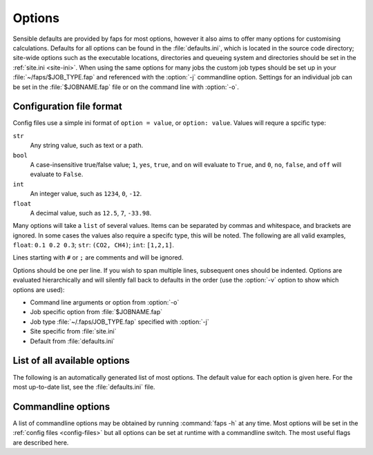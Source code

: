 =======
Options
=======

.. program:: faps


Sensible defaults are provided by faps for most options, however it also aims to
offer many options for customising calculations. Defaults for all options can be
found in the :file:`defaults.ini`, which is located in the source code
directory; site-wide options such as the executable locations, directories and
queueing system and directories should be set in the :ref:`site.ini <site-ini>`.
When using the same options for many jobs the custom job types should be set up
in your :file:`~/faps/$JOB_TYPE.fap` and referenced with the
:option:`-j` commandline option. Settings for an individual job can be
set in the :file:`$JOBNAME.fap` file or on the command line with :option:`-o`.

.. _config-files:

-------------------------
Configuration file format
-------------------------

Config files use a simple ini format of ``option = value``, or ``option:
value``. Values will requre a spcific type:

``str``
  Any string value, such as text or a path.

``bool``
  A case-insensitive true/false value; ``1``, ``yes``, ``true``, and ``on``
  will evaluate to ``True``, and ``0``, ``no``, ``false``, and ``off``
  will evaluate to ``False``.

``int``
  An integer value, such as ``1234``, ``0``, ``-12``.

``float``
  A decimal value, such as ``12.5``, ``7``, ``-33.98``.

Many options will take a ``list`` of several values. Items can be separated by
commas and whitespace, and brackets are ignored. In some cases the values
also require a specifc type, this will be noted. The following are all valid
examples, ``float``: ``0.1 0.2 0.3``; ``str``: ``(CO2, CH4)``; ``int``:
``[1,2,1]``.

Lines starting with ``#`` or ``;`` are comments and will be ignored.

Options should be one per line. If you wish to span multiple lines, subsequent
ones should be indented. Options are evaluated hierarchically and will silently
fall back to defaults in the order (use the :option:`-v` option to show which
options are used):

* Command line arguments or option from :option:`-o`
* Job specific option from :file:`$JOBNAME.fap`
* Job type :file:`~/.faps/JOB_TYPE.fap` specified with :option:`-j`
* Site specific from :file:`site.ini`
* Default from :file:`defaults.ini`


-----------------------------
List of all available options
-----------------------------


The following is an automatically generated list of most options. The default
value for each option is given here. For the most up-to-date list, see the
:file:`defaults.ini` file.


.. envvar:: absl_compress_files

  Default: CONFIG \*/CONFIG REVCON \*/REVCON

  yes, on, 1 and False, no, off, 0
  Files to keep and compress after a successful fastmc job [str, list]

.. envvar:: absl_delete_files

  Default: REVIVE \*/REVIVE \*/\*.out \*.out

  Files to delete after a successful absl job [str, list]

.. envvar:: absl_exe

  Default: ./absl_faps

  Helper script name for absl job parts. faps will generate this script
  first so don't change the name unless you know what you are doing.
  see dl_poly_exe for the executables [str]

.. envvar:: charge_method

  Default: repeat

  Method for calculating charge. [str] {repeat, gulp, egulp}

.. envvar:: dedicated_queue

  Default:

  Use a a specific queue when submitting jobs. Leave blank for none [str]
  e.g. NRAP12345 on sharcnet...

.. envvar:: default_cell

  Default: (10.0, 10.0, 10.0, 90, 90, 90)

  Cell parameters in A to use only when they are not specified in the
  input structure (e.g. for .xyz). Use either (a, b, c, alpha, beta, gamma) or
  ax, ay, az,
  bx, by, bz,
  cx, cy, cz
  notation. [float, list]

.. envvar:: dft_code

  Default: vasp

  Method to use for dft and/or optimization step. [str] {vasp, siesta}

.. envvar:: dispersion

  Default: True

  Turn on empirical dispersion corrections in dft codes that
  support it. [bool]

.. envvar:: dl_poly_exe

  Default: DLPOLY.X

  Location of DL_POLY executable. [str]

.. envvar:: egulp_exe

  Default: egulppot

  Location of Eugene's QEq code. [str]

.. envvar:: egulp_grid

  Default: False

  Use egulp to generate a gridded potential. [bool]

.. envvar:: egulp_grid_parameters

  Default: 1 none 0.25 0.25 0.25 1.0 2.0 0 3.0

  Exact line to use verbatim for the egulp gridding input. [str]

.. envvar:: egulp_potential

  Default: False

  Calculate the egulp potential and save the cube file. [bool]

.. envvar:: egulp_potential_difference

  Default: False

  Calculate the egulp potential difference. [str]

.. envvar:: egulp_typed_atoms

  Default: False

  Identify Sulphonic acid and nitro oxygen as separate types in egulp. [bool]

.. envvar:: equation_of_state

  Default: ideal

  Equation of state to use to calculate the gas fugacities from the pressures.
  [str] {ideal, peng-robinson}

.. envvar:: esp_resolution

  Default: 0.1

  Target resolution of the esp grid (A). [float]

.. envvar:: esp_src

  Default: vasp

  Source for the ESP. This will usually be the same as the dft_code,
  but not always. [str] {vasp, siesta}

.. envvar:: fastmc_compress_files

  Default: \*.cube

  files to keep and compress after a successful fastmc job [str, list]

.. envvar:: fastmc_delete_files

  Default:

  files to delete after a successful fastmc job [str, list]

.. envvar:: fastmc_exe

  Default: fastmc

  Location of fastmc executable, must be the full path or be in the
  user's $PATH. [str]

.. envvar:: fastmc_keep_unfolded_cubes

  Default: False

  Should the original cube files be kept after folding (or deleted)? [bool]

.. envvar:: fastmc_ncpu

  Default: 1

  Number of CPUs to run fastmc on. Make sure that you use the
  correct fastmc_exe for parallel runs. [int]

.. envvar:: ff_opt_code

  Default: gulp

  Method to use to do force field optimisations. [str]

.. envvar:: find_maxima

  Default: True

  Calculate the location of the guests from the probability cube [bool]

.. envvar:: fold

  Default: True

  Fold probability cube into the unit cell [bool]

.. envvar:: grompp_exe

  Default: grompp_d

  Gromacs preprocessor executable, usually grompp or grompp_d for double
  precision calculations (preferred) [str]

.. envvar:: gromacs_compress_files

  Default: \*.itp \*md.log\* traject\*.gro

  files to keep and compress after a successful GROMACS job. [str, list]

.. envvar:: gromacs_delete_files

  Default: \*topol.tpr\* g.log \*traj.trr\* \*confout.gro\* \*ener.edr\* \*mdout.mdp\* state.cpt

  Files to delete after a successful GROMACS job. [str, list]

.. envvar:: gromacs_exe

  Default: ./gromacs_faps

  Helper script name for gromacs job parts. faps will generate this script
  first so don't change the name unless you know what you are doing.
  see mdrun_exe and grompp_exe for the executables [str]

.. envvar:: gromacs_verbose

  Default: False

  Make gromacs produce more output like trajectories and energies. Check
  that the files to keep are in gromacs_delete_files. [bool]

.. envvar:: guests

  Default: CO2

  Guest(s) to use in GCMC. [str, list] {see guests.lib}

.. envvar:: gulp_terse

  Default: False

  Reduce the standard output of GULP to a minimum with no movie files [bool]

.. envvar:: gulp_exe

  Default: gulp

  Location of GULP exe. [str]

.. envvar:: import

  Default: False

  Try to read in data from a previous calculation. [bool]

.. envvar:: infer_types_from_bonds

  Default: True

  If bonding information is found, but atoms are not typed for force field
  using _atom_type_description, then use openbabel to derive UFF types.

.. envvar:: initial_structure_format

  Default: cif

  Filetype for input structure file. [str] {pdb, cif, vasp, xyz}

.. envvar:: interactive

  Default: False

  Enable interactive interface. [bool]

.. envvar:: kpoints

  Default: (1, 1, 1)

  Kpoint grid size for dft calculations. Ensure that gamma-point only
  exe is not used for >1 kpoint. [(int, int, int)]

.. envvar:: mc_code

  Default: fastmc

  Method to use for Monte Carlo calculations. [str] {fastmc}

.. envvar:: mc_cutoff

  Default: 12.5

  Potential cutoff in A to use in GCMC. This will also be used to
  determine the minimum supercell size. [float]

.. envvar:: mc_eq_steps

  Default: 1000000

  GCMC equilibration steps. Use negative values for cycles. [int]

.. envvar:: mc_history_freq

  Default: 0

  How often to write the fastmc history. [int]

.. envvar:: mc_jobcontrol

  Default: False

  Add the 'jobcontrol' directive with fastmc so that GCMC must be
  stopped manually. [bool]

.. envvar:: mc_numguests_freq

  Default: 1000

  How often to write the fastmc numguests.out file. [int]

.. envvar:: mc_pressure

  Default: 0.15

  GCMC pressure(s) (bar). For multiple pressure points and guests use
  nested lists ((g1p1, g2p1, ...), (g1p2, g2p2, ...), ...), these are
  all run at every temperature to generate isotherms. [float, list]

.. envvar:: mc_probability_plot

  Default: False

  Turn on probability plots in GCMC. [bool]

.. envvar:: mc_probability_plot_spacing

  Default: 0.1

  Distance between grid points (resolution) in A for GCMC
  probability plot. [float]

.. envvar:: mc_prod_steps

  Default: 10000000

  GCMC production steps. Use negative values for cycles. [int]

.. envvar:: mc_state_points

  Default:

  Individual state points to run gcmc simulations; not combined with
  temperature/pressure isotherms. Specify points (bar/Kelvin) as:
  (T1, (g1p1, g2p1, ...)), (T2, (g1p2, g2p2, ...), ... [float, list]

.. envvar:: mc_supercell

  Default: (1, 1, 1)

  Minimum supercell to use for GCMC. These values will only be used
  if the individual dimenstions are larger than the supercell calculated
  from the cutoff. [(int, int, int)]

.. envvar:: mc_temperature

  Default: 298

  Temperature(s) to use in GCMC (Kelvin) combined with pressures to
  collect isotherms. [float, list]

.. envvar:: mc_zero_charges

  Default: False

  Do not use charges in the GCMC even if they have been calculated. [bool]

.. envvar:: mdrun_exe

  Default: mdrun_d

  Gromacs main executable, usually mdrun or mdrun_d for double precision
  calculations (preferred) [str]

.. envvar:: no_absl

  Default: False

  Do not postprocess with absl. [bool]

.. envvar:: no_charges

  Default: False

  Skip the charge calculation step; If charges are not set in the
  input file or by other means they will all be zero. [bool]

.. envvar:: no_dft

  Default: False

  Skip the dft/optimization step; structure is not dft optimized and charge
  calculation may fail if it depends on the esp from this step. [bool]

.. envvar:: no_force_field_opt

  Default: True

  Do not pre-optimise with a force field. Ususally requires topology
  defined in the input file. [bool]

.. envvar:: no_gcmc

  Default: False

  Skip the gcmc step. [bool]

.. envvar:: no_properties

  Default: False

  Skip the property calculations. [bool]

.. envvar:: no_submit

  Default: False

  Do not submit jobs; just create input files. [bool]

.. envvar:: optim_h

  Default: True

  Optimize positions of hydrogens in dft/optimization step. [bool]

.. envvar:: optim_all

  Default: False

  Optimize all atom positions in dft/optimization step. [bool]

.. envvar:: optim_cell

  Default: False

  Optimize cell vectors in dft/optimization step. [bool]

.. envvar:: order_atom_types

  Default: False

  Force re-ordering of atoms when reading files as in pre-1.4 versions of
  faps. Setting to a True will always force legacy atom ordering for
  compatibility with old simulations. False will prevent re-ordering unless
  it is needed (e.g. vasp fails with too many blocks) [bool]

.. envvar:: plain

  Default: False

  Do not colourise output. Ignored here; use commandline. [bool]

.. envvar:: platon_pxrd

  Default: True

  Use PLATON to calculate the PXRD pattern. [bool]

.. envvar:: platon_exe

  Default: platon

  location of the PLATON executable. [str]

.. envvar:: potcar_dir

  Default: vasp_pseudopotentials/

  Location of VASP POTCARs; each element in a folder. [str]

.. envvar:: psf_dir

  Default: siesta_pseuodpotentials/

  Location of siesta psf pseudopotentials. [str]

.. envvar:: qeq_fit

  Default: False

  Fit charge equilibration parameters to calculated charges. [bool]

.. envvar:: qeq_parameters

  Default:

  custom parameter sets for QEq as (atom, electronegativity, 0.5\*hardness)
  [(int/str, float, float), list]

.. envvar:: queue

  Default: wooki

  Queuing system to use. [str] {wooki, sharcnet}

.. envvar:: quiet

  Default: False

  Only output errors. This will be ignored here; set on commandline. [bool]

.. envvar:: repeat_compress_files

  Default: \*.cube

  files to keep and compress after a successful REPEAT job. [str, list]

.. envvar:: repeat_delete_files

  Default: ESP_real_coul.dat fort.30 fort.40 REPEAT_param.inp

  files to delete after a successful REPEAT job. [str, list]

.. envvar:: repeat_exe

  Default: repeat.x

  Location of REPEAT executable. [str]

.. envvar:: repeat_ncpu

  Default: 1

  Cpus to use for REPEAT calculation. Ensure that repeat_exe points to a
  parallel version if using more than one CPU. [int]

.. envvar:: run_all

  Default: True

  Run all the steps without stopping. [bool]

.. envvar:: serial_memory

  Default: 2.5

  Maximum memory that can be used for serial calculations (GB).
  If using serial repeat this can restrict the resolution of the ESP. [float]

.. envvar:: siesta_accuracy

  Default: med

  General acucracy setting for siesta calcualtions. [str] {low, med, high}

.. envvar:: siesta_compress_files

  Default:

  Files to keep and compress after a successful SIESTA job. [str, list]

.. envvar:: siesta_delete_files

  Default: \*.ion \*.xml INPUT_TMP\* \*.DM

  Files to delete after a successful SIESTA job. [str, list]

.. envvar:: siesta_exe

  Default: siesta

  Location of siesta executable. [str]

.. envvar:: siesta_ncpu

  Default: 1

  Number of CPUs to use for siesta. [str]

.. envvar:: siesta_to_cube

  Default: siesta2repeat

  Command to convert siesta ESP to .cube file. [str]

.. envvar:: silent

  Default: False

  Only emit critical messages. Ignored here; use commandline. [bool]

.. envvar:: spin

  Default: False

  Turn on spin polarization in dft. [bool]

.. envvar:: surface_area_probe

  Default:

  Radius of probe for calculating surface areas. A probe of radius 0.0 will
  generate the VdW surface typical values for probe molecules are 1.42 (H2),
  1.72 (CO2) or 1.82 (N2) (A). [float, list]

.. envvar:: surface_area_resolution

  Default: 0.03

  Approximate area per point when subdividing accessible surface
  areas (A^2). [float]

.. envvar:: surface_area_save

  Default: False

  Save the valid points on the surface to a file. [bool]

.. envvar:: surface_area_uniform_sample

  Default: False

  Use points with a uniform spacing? (or do Monte Carlo sampling) [bool]

.. envvar:: symmetry

  Default: False

  Treat symmetrical atoms as equivalent for charges. [bool]

.. envvar:: tar_after

  Default: False

  Bundle all the output into an archive when the job is finished. [bool]

.. envvar:: tar_extract_before

  Default: False

  Extract all the tarred files before starting (useful for import). [bool]

.. envvar:: threaded_codes

  Default: repeat

  Codes that run with openmp threads, not mpi. [str, list]

.. envvar:: threaded_memory

  Default: 12

  Maximum memory to use for threaded calculations (GB). [float]

.. envvar:: trjconv_exe

  Default: trjconv_d

  Gromacs trajectory converter, usually trjconv or trjconv_d for double
  precision calculations (preferred) [str]

.. envvar:: update_opts

  Default: True

  Re-read options on restart. [bool]

.. envvar:: vasp_compress_files

  Default: LOCPOT CHGCAR vasprun.xml

  files to keep and compress after a successful VASP job. [str, list]

.. envvar:: vasp_delete_files

  Default: WAVECAR CHG DOSCAR EIGENVAL POTCAR PCDAT IBZKPT XDATCAR KPOINTS

  files to delete after a successful VASP job. [str, list]

.. envvar:: vasp_exe

  Default: vasp

  Name (location) of vasp executable. [str]

.. envvar:: vasp_ncpu

  Default: 8

  Number of cpus to run vasp on. [int]

.. envvar:: vasp_to_cube

  Default: vasp_to_cube

  Command to convert LOCPOT to .cube for REPEAT. [str]

.. envvar:: verbose

  Default: False

  Print debugging information. This will be ignored here; set on commandline.

.. envvar:: zeo++

  Default: True

  Run zeo++ on the structure? [bool]

.. envvar:: zeo++_exe

  Default: network

  Command to run for zeo++. Faps will generate the command lines. [str]


.. _commandline-options:

-------------------
Commandline options
-------------------

A list of commandline options may be obtained by running :command:`faps -h` at
any time. Most options will be set in the :ref:`config files <config-files>` but
all options can be set at runtime with a commandline switch. The most useful
flags are described here.


.. option:: -v, --verbose

  Print additional debugging information to the terminal and the
  :file:`$JOBNAME.flog` file.

.. option:: -q, --quiet

  Only output errors and warnings to the terminal. All normal output is still
  logged to the :file:`$JOBNAME.flog` file.

.. option:: -s, --silent

  Do not produce any terminal output except for critical errors. All normal
  output is still logged to the :file:`$JOBNAME.flog` file.

.. option:: -p, --plain

  Do not colorise or wrap the terminal output. Default is to colour the
  information and wrap the text at 80 characters. File output is always plain.

.. option:: -j <$JOB_TYPE>, --job-type=<$JOB_TYPE>

  Use the :file:`~/.faps/$JOB_TYPE.fap` file to set options for the current job.
  This will override defaults but options will still be overridden by
  :file:`$JOBNAME.fap` and options set on the commandline.

.. option:: -m, --import

  Faps will try to import data from an old or broken simulation and continue
  from there.

.. option:: -n, --no-submit

  Faps will create input files but not submit any jobs. As steps may depend on
  each other, calculations may need to run to continue the simulations.

.. option:: -o <CMDOPTS>, --option=<CMDOPTS>

  Allows any option from the :ref:`config file <config-files>` to be specified
  for a single job or step. These will override all other config files. Options
  should be specified as ``key=value`` pairs with no spaces or boolean values
  are set to true when they appear on the commandline. For example
  :command:`faps -o vasp_ncpu=24 -o spin -o optim_h=false $JOBNAME`, will
  override the number of vasp CPUs, turn on spin and turn off hydrogen
  optimisation.

.. option:: -i, --interactive

  After loading any previous simulation, faps will immediately enter the
  *expert only* interactive mode. This is probably only for debugging and
  fixing calculations. No support for this.

.. option:: -d, --daemon

  Fapswitch only: Start the program as a service; see the fapswitch
  documentation for how to use this.
